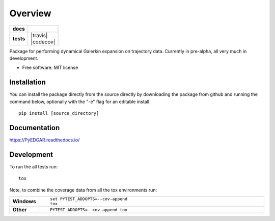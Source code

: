 ========
Overview
========

.. start-badges

.. list-table::
    :stub-columns: 1

    * - docs
      - |docs|
    * - tests
      - | |travis|
        | |codecov|
        
..    * - package
      - | |version| |wheel| |supported-versions| |supported-implementations|
        | |commits-since|

.. |docs| image:: https://readthedocs.org/projects/PyEDGAR/badge/?style=flat
    :target: https://readthedocs.org/projects/PyEDGAR
    :alt: Documentation Status

.. |travis| image:: https://travis-ci.org/ehthiede/PyEDGAR.svg?branch=master
    :alt: Travis-CI Build Status
    :target: https://travis-ci.org/ehthiede/PyEDGAR

 .. |codecov| image:: https://codecov.io/gh/ehthiede/PyEDGAR/branch/master/graph/badge.svg
    :alt: Coverage Status
    :target: https://codecov.io/gh/DiffusionMapsAcademics/pyDiffMap

.. .. |version| image:: https://img.shields.io/pypi/v/pyedgar.svg
    :alt: PyPI Package latest release
    :target: https://pypi.python.org/pypi/pyedgar

.. .. |commits-since| image:: https://img.shields.io/github/commits-since/ehthiede/PyEDGAR/v0.1.0.svg
    :alt: Commits since latest release
    :target: https://github.com/ehthiede/PyEDGAR/compare/v0.1.0...master

.. .. |wheel| image:: https://img.shields.io/pypi/wheel/pyedgar.svg
    :alt: PyPI Wheel
    :target: https://pypi.python.org/pypi/pyedgar

.. .. |supported-versions| image:: https://img.shields.io/pypi/pyversions/pyedgar.svg
    :alt: Supported versions
    :target: https://pypi.python.org/pypi/pyedgar

.. .. |supported-implementations| image:: https://img.shields.io/pypi/implementation/pyedgar.svg
    :alt: Supported implementations
    :target: https://pypi.python.org/pypi/pyedgar


.. end-badges

Package for performing dynamical Galerkin expansion on trajectory data.  Currently in pre-alpha, all very much in development. 

* Free software: MIT license

Installation
============

You can install the package directly from the source directly by downloading the package from github and running the command below, optionally with the "-e" flag for an editable install.

::
    
    pip install [source_directory]


Documentation
=============

https://PyEDGAR.readthedocs.io/

Development
===========

To run the all tests run::

    tox

Note, to combine the coverage data from all the tox environments run:

.. list-table::
    :widths: 10 90
    :stub-columns: 1

    - - Windows
      - ::

            set PYTEST_ADDOPTS=--cov-append
            tox

    - - Other
      - ::

            PYTEST_ADDOPTS=--cov-append tox
